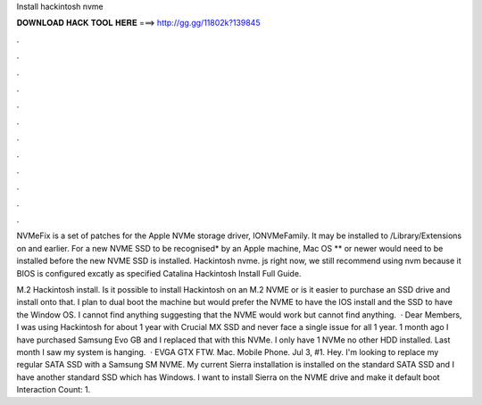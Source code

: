 Install hackintosh nvme



𝐃𝐎𝐖𝐍𝐋𝐎𝐀𝐃 𝐇𝐀𝐂𝐊 𝐓𝐎𝐎𝐋 𝐇𝐄𝐑𝐄 ===> http://gg.gg/11802k?139845



.



.



.



.



.



.



.



.



.



.



.



.

NVMeFix is a set of patches for the Apple NVMe storage driver, IONVMeFamily. It may be installed to /Library/Extensions on and earlier. For a new NVME SSD to be recognised* by an Apple machine, Mac OS ** or newer would need to be installed before the new NVME SSD is installed. Hackintosh nvme. js right now, we still recommend using nvm because it BIOS is configured excatly as specified Catalina Hackintosh Install Full Guide.

M.2 Hackintosh install. Is it possible to install Hackintosh on an M.2 NVME or is it easier to purchase an SSD drive and install onto that. I plan to dual boot the machine but would prefer the NVME to have the IOS install and the SSD to have the Window OS. I cannot find anything suggesting that the NVME would work but cannot find anything.  · Dear Members, I was using Hackintosh for about 1 year with Crucial MX SSD and never face a single issue for all 1 year. 1 month ago I have purchased Samsung Evo GB and I replaced that with this NVMe. I only have 1 NVMe no other HDD installed. Last month I saw my system is hanging.  · EVGA GTX FTW. Mac. Mobile Phone. Jul 3, #1. Hey. I'm looking to replace my regular SATA SSD with a Samsung SM NVME. My current Sierra installation is installed on the standard SATA SSD and I have another standard SSD which has Windows. I want to install Sierra on the NVME drive and make it default boot  Interaction Count: 1.
